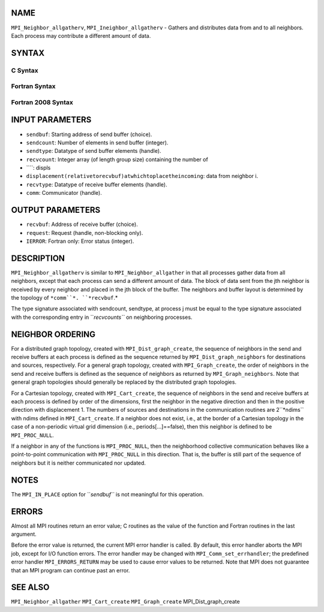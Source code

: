 NAME
----

``MPI_Neighbor_allgatherv``, ``MPI_Ineighbor_allgatherv`` - Gathers and
distributes data from and to all neighbors. Each process may contribute
a different amount of data.

SYNTAX
------

C Syntax
~~~~~~~~
.. code-block:: c
   :linenos:

   #include <mpi.h>
   int MPI_Neighbor_allgatherv(const void *sendbuf, int sendcount,
   	MPI_Datatype sendtype, void *recvbuf, const int recvcounts[],
   	const int displs[], MPI_Datatype recvtype, MPI_Comm comm)

   int MPI_Ineighbor_allgatherv(const void *sendbuf, int sendcount,
   	MPI_Datatype sendtype, void *recvbuf, const int recvcounts[],
   	const int displs[], MPI_Datatype recvtype, MPI_Comm comm,
           MPI_Request *request)

Fortran Syntax
~~~~~~~~~~~~~~
.. code-block:: fortran
   :linenos:

   USE MPI
   ! or the older form: INCLUDE 'mpif.h'
   MPI_NEIGHBOR_ALLGATHERV(SENDBUF, SENDCOUNT, SENDTYPE, RECVBUF,
   		RECVCOUNT, DISPLS, RECVTYPE, COMM, IERROR)
   	<type>	SENDBUF(*), RECVBUF(*)
   	INTEGER	SENDCOUNT, SENDTYPE, RECVCOUNT(*),
   	INTEGER	DISPLS(*), RECVTYPE, COMM, IERROR

   MPI_INEIGHBOR_ALLGATHERV(SENDBUF, SENDCOUNT, SENDTYPE, RECVBUF,
   		RECVCOUNT, DISPLS, RECVTYPE, COMM, REQUEST, IERROR)
   	<type>	SENDBUF(*), RECVBUF(*)
   	INTEGER	SENDCOUNT, SENDTYPE, RECVCOUNT(*),
   	INTEGER	DISPLS(*), RECVTYPE, COMM,REQUEST, IERROR

Fortran 2008 Syntax
~~~~~~~~~~~~~~~~~~~
.. code-block:: fortran
   :linenos:

   USE mpi_f08
   MPI_Neighbor_allgatherv(sendbuf, sendcount, sendtype, recvbuf, recvcounts,
   		displs, recvtype, comm, ierror)
   	TYPE(*), DIMENSION(..), INTENT(IN) :: sendbuf
   	TYPE(*), DIMENSION(..) :: recvbuf
   	INTEGER, INTENT(IN) :: sendcount, recvcounts(*), displs(*)
   	TYPE(MPI_Datatype), INTENT(IN) :: sendtype, recvtype
   	TYPE(MPI_Comm), INTENT(IN) :: comm
   	INTEGER, OPTIONAL, INTENT(OUT) :: ierror

   MPI_Ineighbor_allgatherv(sendbuf, sendcount, sendtype, recvbuf, recvcounts,
   		displs, recvtype, comm, request, ierror)
   	TYPE(*), DIMENSION(..), INTENT(IN), ASYNCHRONOUS :: sendbuf
   	TYPE(*), DIMENSION(..), ASYNCHRONOUS :: recvbuf
   	INTEGER, INTENT(IN) :: sendcount
   	INTEGER, INTENT(IN), ASYNCHRONOUS :: recvcounts(*), displs(*)
   	TYPE(MPI_Datatype), INTENT(IN) :: sendtype, recvtype
   	TYPE(MPI_Comm), INTENT(IN) :: comm
   	TYPE(MPI_Request), INTENT(OUT) :: request
   	INTEGER, OPTIONAL, INTENT(OUT) :: ierror

INPUT PARAMETERS
----------------
* ``sendbuf``: Starting address of send buffer (choice).
* ``sendcount``: Number of elements in send buffer (integer).
* ``sendtype``: Datatype of send buffer elements (handle).
* ``recvcount``: Integer array (of length group size) containing the number of
* ````: displs
* ``displacement(relativetorecvbuf)atwhichtoplacetheincoming``: data from neighbor i.
* ``recvtype``: Datatype of receive buffer elements (handle).
* ``comm``: Communicator (handle).

OUTPUT PARAMETERS
-----------------
* ``recvbuf``: Address of receive buffer (choice).
* ``request``: Request (handle, non-blocking only).
* ``IERROR``: Fortran only: Error status (integer).

DESCRIPTION
-----------

``MPI_Neighbor_allgatherv`` is similar to ``MPI_Neighbor_allgather`` in that all
processes gather data from all neighbors, except that each process can
send a different amount of data. The block of data sent from the jth
neighbor is received by every neighbor and placed in the jth block of
the buffer. The neighbors and buffer layout is determined by the
topology of ``*comm``*. ``*recvbuf``.*

The type signature associated with sendcount, sendtype, at process j
must be equal to the type signature associated with the corresponding
entry in ``*recvcounts``* on neighboring processes.

NEIGHBOR ORDERING
-----------------

For a distributed graph topology, created with ``MPI_Dist_graph_create``,
the sequence of neighbors in the send and receive buffers at each
process is defined as the sequence returned by ``MPI_Dist_graph_neighbors``
for destinations and sources, respectively. For a general graph
topology, created with ``MPI_Graph_create``, the order of neighbors in the
send and receive buffers is defined as the sequence of neighbors as
returned by ``MPI_Graph_neighbors``. Note that general graph topologies
should generally be replaced by the distributed graph topologies.

For a Cartesian topology, created with ``MPI_Cart_create``, the sequence of
neighbors in the send and receive buffers at each process is defined by
order of the dimensions, first the neighbor in the negative direction
and then in the positive direction with displacement 1. The numbers of
sources and destinations in the communication routines are 2``*ndims`` with
ndims defined in ``MPI_Cart_create``. If a neighbor does not exist, i.e., at
the border of a Cartesian topology in the case of a non-periodic virtual
grid dimension (i.e., periods[...]==false), then this neighbor is
defined to be ``MPI_PROC_NULL``.

If a neighbor in any of the functions is ``MPI_PROC_NULL``, then the
neighborhood collective communication behaves like a point-to-point
communication with ``MPI_PROC_NULL`` in this direction. That is, the buffer
is still part of the sequence of neighbors but it is neither
communicated nor updated.

NOTES
-----

The ``MPI_IN_PLACE`` option for ``*sendbuf``* is not meaningful for this
operation.

ERRORS
------

Almost all MPI routines return an error value; C routines as the value
of the function and Fortran routines in the last argument.

Before the error value is returned, the current MPI error handler is
called. By default, this error handler aborts the MPI job, except for
I/O function errors. The error handler may be changed with
``MPI_Comm_set_errhandler``; the predefined error handler ``MPI_ERRORS_RETURN``
may be used to cause error values to be returned. Note that MPI does not
guarantee that an MPI program can continue past an error.

SEE ALSO
--------

``MPI_Neighbor_allgather`` ``MPI_Cart_create`` ``MPI_Graph_create``
MPI_Dist_graph_create
